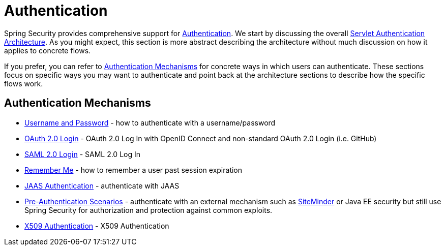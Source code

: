 [[servlet-authentication]]
= Authentication

Spring Security provides comprehensive support for xref:features/authentication/index.adoc#authentication[Authentication].
We start by discussing the overall xref:servlet/authentication/architecture.adoc[Servlet Authentication Architecture].
As you might expect, this section is more abstract describing the architecture without much discussion on how it applies to concrete flows.

If you prefer, you can refer to <<servlet-authentication-mechanisms,Authentication Mechanisms>> for concrete ways in which users can authenticate.
These sections focus on specific ways you may want to authenticate and point back at the architecture sections to describe how the specific flows work.

[[servlet-authentication-mechanisms]]
== Authentication Mechanisms

// FIXME: brief description

* xref:servlet/authentication/passwords/index.adoc#servlet-authentication-unpwd[Username and Password] - how to authenticate with a username/password
* xref:servlet/oauth2/login/index.adoc#oauth2login[OAuth 2.0 Login] - OAuth 2.0 Log In with OpenID Connect and non-standard OAuth 2.0 Login (i.e. GitHub)
* xref:servlet/saml2/index.adoc#servlet-saml2[SAML 2.0 Login] - SAML 2.0 Log In
* xref:servlet/authentication/rememberme.adoc#servlet-rememberme[Remember Me] - how to remember a user past session expiration
* xref:servlet/authentication/jaas.adoc#servlet-jaas[JAAS Authentication] - authenticate with JAAS
* xref:servlet/authentication/preauth.adoc#servlet-preauth[Pre-Authentication Scenarios] - authenticate with an external mechanism such as https://www.siteminder.com/[SiteMinder] or Java EE security but still use Spring Security for authorization and protection against common exploits.
* xref:servlet/authentication/x509.adoc#servlet-x509[X509 Authentication] - X509 Authentication

